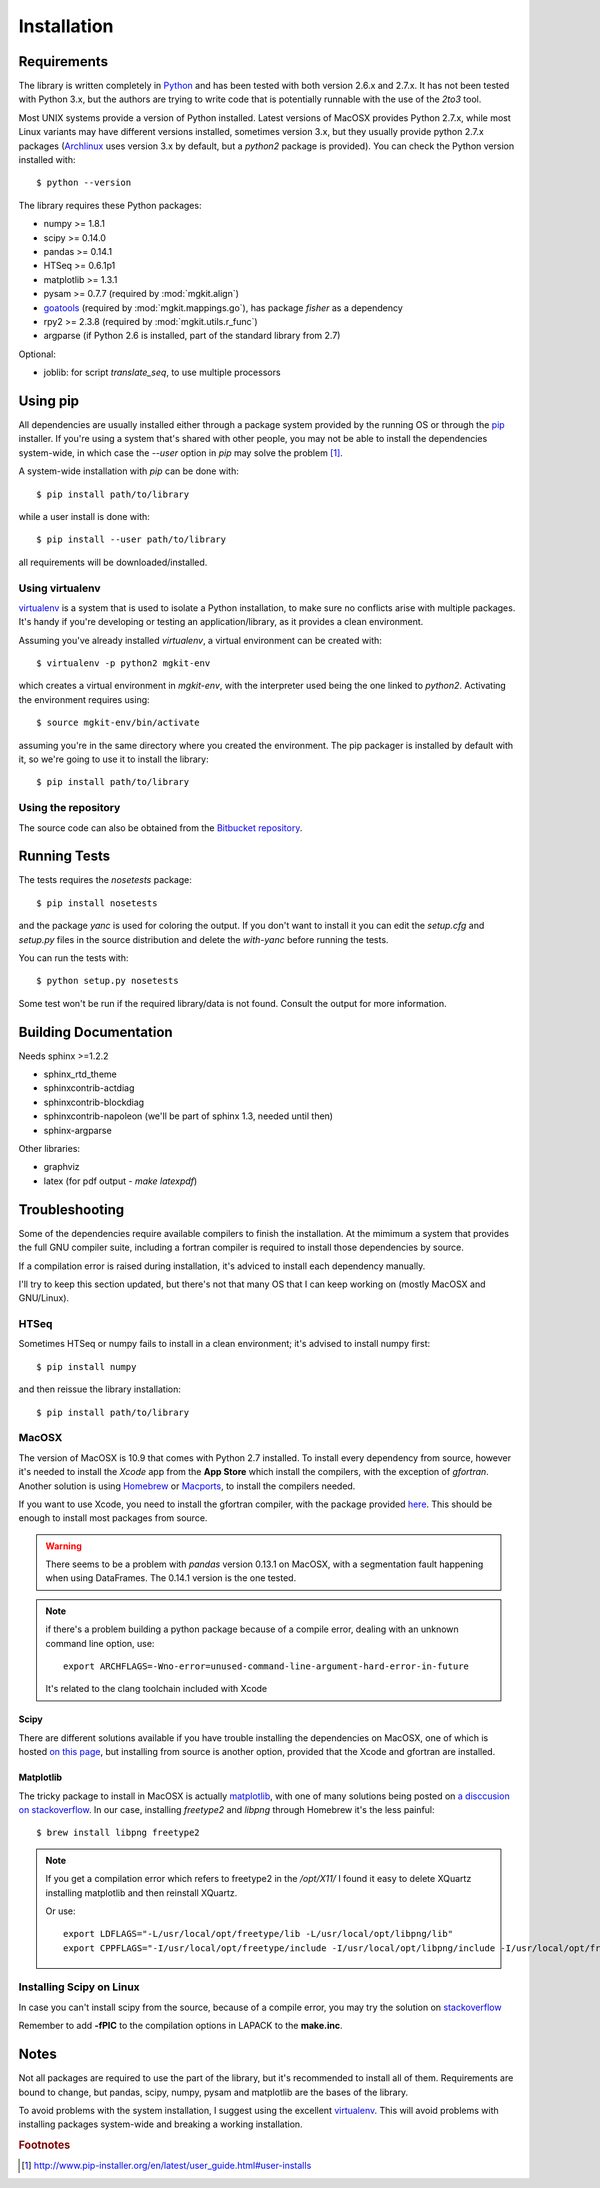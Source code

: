 .. _install-ref:

Installation
============

Requirements
------------

The library is written completely in `Python <http://www.python.org>`_ and has been tested with both version 2.6.x and 2.7.x. It has not been tested with Python 3.x, but the authors are trying to write code that is potentially runnable with the use of the `2to3` tool.

Most UNIX systems provide a version of Python installed. Latest versions of MacOSX provides Python 2.7.x, while most Linux variants may have different versions installed, sometimes version 3.x, but they usually provide python 2.7.x packages (`Archlinux <https://www.archlinux.org/>`_ uses version 3.x by default, but a `python2` package is provided). You can check the Python version installed with::
	
	$ python --version

The library requires these Python packages:

* numpy >= 1.8.1
* scipy >= 0.14.0
* pandas >= 0.14.1
* HTSeq >= 0.6.1p1
* matplotlib >= 1.3.1
* pysam >= 0.7.7 (required by :mod:`mgkit.align`)
* `goatools <https://github.com/tanghaibao/goatools>`_ (required by :mod:`mgkit.mappings.go`), has package `fisher` as a dependency
* rpy2 >= 2.3.8 (required by :mod:`mgkit.utils.r_func`)
* argparse (if Python 2.6 is installed, part of the standard library from 2.7)

Optional:

* joblib: for script `translate_seq`, to use multiple processors

Using pip
---------

All dependencies are usually installed either through a package system provided by the running OS or through the `pip <http://www.pip-installer.org/>`_ installer. If you're using a system that's shared with other people, you may not be able to install the dependencies system-wide, in which case the `--user` option in `pip` may solve the problem [#]_.

A system-wide installation with `pip` can be done with::

	$ pip install path/to/library

while a user install is done with::

	$ pip install --user path/to/library

all requirements will be downloaded/installed.

Using virtualenv
^^^^^^^^^^^^^^^^

`virtualenv <http://www.virtualenv.org/>`_ is a system that is used to isolate a Python installation, to make sure no conflicts arise with multiple packages. It's handy if you're developing or testing an application/library, as it provides a clean environment. 

Assuming you've already installed `virtualenv`, a virtual environment can be created with::

	$ virtualenv -p python2 mgkit-env

which creates a virtual environment in `mgkit-env`, with the interpreter used being the one linked to `python2`. Activating the environment requires using::

	$ source mgkit-env/bin/activate

assuming you're in the same directory where you created the environment. The pip packager is installed by default with it, so we're going to use it to install the library::
	
	$ pip install path/to/library

Using the repository
^^^^^^^^^^^^^^^^^^^^

The source code can also be obtained from the `Bitbucket repository <https://bitbucket.org/setsuna80/mgkit>`_.

Running Tests
---------------

The tests requires the `nosetests` package::

	$ pip install nosetests

and the package `yanc` is used for coloring the output. If you don't want to install it you can edit the `setup.cfg` and `setup.py` files in the source distribution and delete the `with-yanc` before running the tests.

You can run the tests with::

	$ python setup.py nosetests

Some test won't be run if the required library/data is not found. Consult the output for more information.

Building Documentation
----------------------

Needs sphinx >=1.2.2

* sphinx_rtd_theme
* sphinxcontrib-actdiag
* sphinxcontrib-blockdiag
* sphinxcontrib-napoleon (we'll be part of sphinx 1.3, needed until then)
* sphinx-argparse

Other libraries:

* graphviz
* latex (for pdf output - `make latexpdf`)

Troubleshooting
---------------

Some of the dependencies require available compilers to finish the installation. At the mimimum a system that provides the full GNU compiler suite, including a fortran compiler is required to install those dependencies by source.

If a compilation error is raised during installation, it's adviced to install each dependency manually.

I'll try to keep this section updated, but there's not that many OS that I can keep working on (mostly MacOSX and GNU/Linux).

HTSeq
^^^^^

Sometimes HTSeq or numpy fails to install in a clean environment; it's advised to install numpy first::

	$ pip install numpy 

and then reissue the library installation::

	$ pip install path/to/library

MacOSX
^^^^^^

The version of MacOSX is 10.9 that comes with Python 2.7 installed. To install every dependency from source, however it's needed to install the *Xcode* app from the **App Store** which install the compilers, with the exception of `gfortran`. Another solution is using `Homebrew <http://brew.sh>`_ or `Macports <http://www.macports.org>`_, to install the compilers needed.

If you want to use Xcode, you need to install the gfortran compiler, with the package provided `here <http://gcc.gnu.org/wiki/GFortranBinariesMacOS>`_. This should be enough to install most packages from source.

.. warning:: 
	
	There seems to be a problem with `pandas` version 0.13.1 on MacOSX, with a segmentation fault happening when using DataFrames. The 0.14.1 version is the one tested.

.. note::

	if there's a problem building a python package because of a compile error, dealing with an unknown command line option, use::

		export ARCHFLAGS=-Wno-error=unused-command-line-argument-hard-error-in-future

	It's related to the clang toolchain included with Xcode

Scipy
*****

There are different solutions available if you have trouble installing the dependencies on MacOSX, one of which is hosted `on this page <http://fonnesbeck.github.io/ScipySuperpack/>`_, but installing from source is another option, provided that the Xcode and gfortran are installed.

Matplotlib
**********

The tricky package to install in MacOSX is actually `matplotlib <http://matplotlib.org>`_, with one of many solutions being posted on `a disccusion on stackoverflow <http://stackoverflow.com/questions/4092994/unable-to-install-matplotlib-on-mac-os-x>`_. In our case, installing `freetype2` and `libpng` through Homebrew it's the less painful::

	$ brew install libpng freetype2

.. note::

	If you get a compilation error which refers to freetype2 in the `/opt/X11/` I found it easy to delete XQuartz installing matplotlib and then reinstall XQuartz.

	Or use::

		export LDFLAGS="-L/usr/local/opt/freetype/lib -L/usr/local/opt/libpng/lib"
		export CPPFLAGS="-I/usr/local/opt/freetype/include -I/usr/local/opt/libpng/include -I/usr/local/opt/freetype/include/freetype2"


Installing Scipy on Linux
^^^^^^^^^^^^^^^^^^^^^^^^^

In case you can't install scipy from the source, because of a compile error, you may try the solution on `stackoverflow  <http://stackoverflow.com/questions/7496547/python-scipy-needs-blas>`_

Remember to add **-fPIC** to the compilation options in LAPACK to the **make.inc**.

Notes
-----

Not all packages are required to use the part of the library, but it's
recommended to install all of them. Requirements are bound to change, but pandas, scipy,
numpy, pysam and matplotlib are the bases of the library.

To avoid problems with the system installation, I suggest using the excellent
`virtualenv <http://www.virtualenv.org/>`_. This will avoid problems with
installing packages system-wide and breaking a working installation.


.. rubric:: Footnotes

.. [#] http://www.pip-installer.org/en/latest/user_guide.html#user-installs
